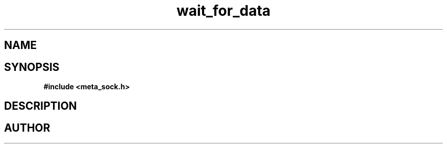 .TH wait_for_data 3 2016-01-30 "" "The Meta C Library"
.SH NAME
.Nm wait_for_data
.Nd Y
.SH SYNOPSIS
.B #include <meta_sock.h>
.Fo "int wait_for_data"
.Fa "meta_socket p"
.Fa "int timeout"
.Fc
.SH DESCRIPTION
.Nm
.SH AUTHOR
.An B. Augestad, bjorn.augestad@gmail.com
